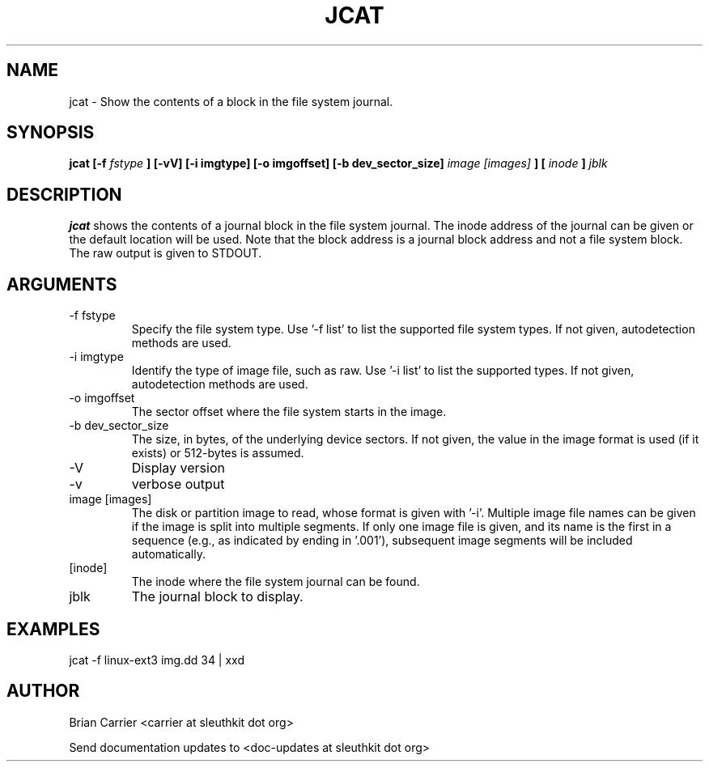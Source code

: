 .TH JCAT 1 
.SH NAME
jcat \- Show the contents of a block in the file system journal.
.SH SYNOPSIS
.B jcat [-f
.I fstype
.B ] [-vV] [-i imgtype] [-o imgoffset] [-b dev_sector_size] 
.I image [images]
.B ] [
.I inode
.B ]
.I jblk

.SH DESCRIPTION
.B jcat
shows the contents of a journal block in the file system journal.  The 
inode address of the journal can be given or the default location will
be used.  Note that the block address is a journal block address and not
a file system block.  The raw output is given to STDOUT.

.SH ARGUMENTS
.IP "-f fstype"
Specify the file system type.
Use '\-f list' to list the supported file system types.
If not given, autodetection methods are used.
.IP "-i imgtype"
Identify the type of image file, such as raw.
Use '\-i list' to list the supported types.
If not given, autodetection methods are used.
.IP "-o imgoffset"
The sector offset where the file system starts in the image.  
.IP "-b dev_sector_size"
The size, in bytes, of the underlying device sectors.  If not given, the value in the image format is used (if it exists) or 512-bytes is assumed.
.IP -V
Display version
.IP -v
verbose output
.IP "image [images]"
The disk or partition image to read, whose format is given with '\-i'.
Multiple image file names can be given if the image is split into multiple segments.
If only one image file is given, and its name is the first in a sequence (e.g., as indicated by ending in '.001'), subsequent image segments will be included automatically.
.IP [inode]
The inode where the file system journal can be found. 

.IP jblk
The journal block to display.  

.SH "EXAMPLES"

jcat \-f linux-ext3 img.dd 34 | xxd

.SH AUTHOR
Brian Carrier <carrier at sleuthkit dot org>

Send documentation updates to <doc-updates at sleuthkit dot org>
